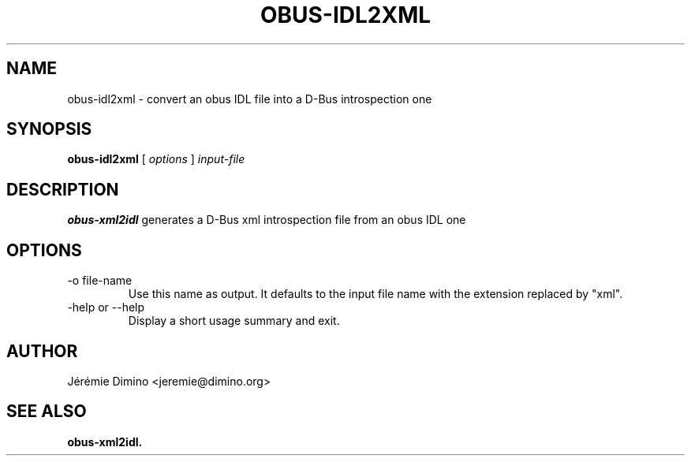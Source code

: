 \" obus-idl2xml.1
\" --------------
\" Copyright : (c) 2010, Jeremie Dimino <jeremie@dimino.org>
\" Licence   : BSD3
\"

.TH OBUS-IDL2XML 1 "April 2010"

.SH NAME
obus-idl2xml \- convert an obus IDL file into a  D-Bus introspection one

.SH SYNOPSIS
.B obus-idl2xml
[
.I options
]
.I input-file

.SH DESCRIPTION

.B obus-xml2idl
generates a D-Bus xml introspection file from an obus IDL one

.SH OPTIONS

.IP "-o file-name"
Use this name as output. It defaults to the input file name with the
extension replaced by "xml".

.IP "-help or --help"
Display a short usage summary and exit.

.SH AUTHOR
Jérémie Dimino <jeremie@dimino.org>

.SH "SEE ALSO"
.BR obus-xml2idl.
